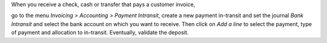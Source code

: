 When you receive a check, cash or transfer that pays a customer invoice,

go to the menu *Invoicing > Accounting > Payment Intransit*,
create a new payment in-transit and set the journal *Bank Intransit*
and select the bank account on which you want to receive.
Then click on *Add a line* to select the payment,
type of payment and allocation to in-transit.
Eventually, validate the deposit.
